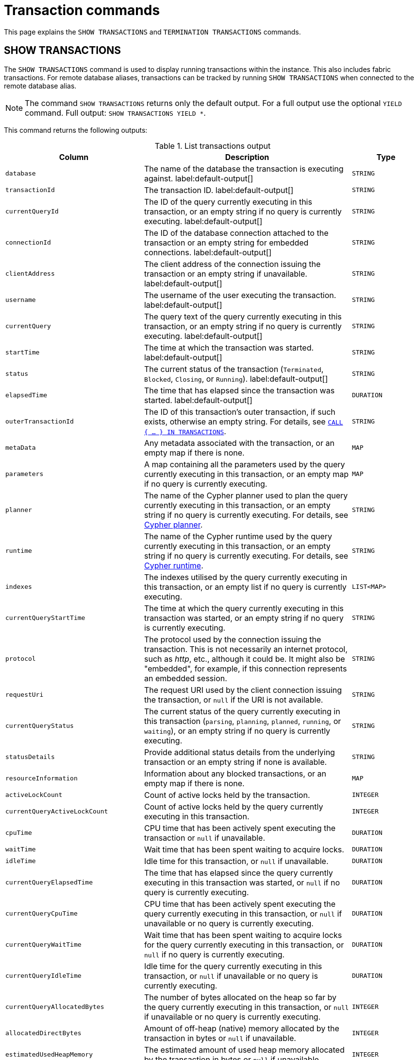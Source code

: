 :description: This section explains the `SHOW TRANSACTIONS` and `TERMINATION TRANSACTIONS` commands.

[[query-transaction-clauses]]
= Transaction commands

This page explains the `SHOW TRANSACTIONS` and `TERMINATION TRANSACTIONS` commands.

[[query-listing-transactions]]
== SHOW TRANSACTIONS

The `SHOW TRANSACTIONS` command is used to display running transactions within the instance.
This also includes fabric transactions.
For remote database aliases, transactions can be tracked by running `SHOW TRANSACTIONS` when connected to the remote database alias.

[NOTE]
====
The command `SHOW TRANSACTIONS` returns only the default output. For a full output use the optional `YIELD` command.
Full output: `SHOW TRANSACTIONS YIELD *`.
====

This command returns the following outputs:

.List transactions output
[options="header", cols="4,6,2"]
|===
| Column | Description | Type

m| database
a| The name of the database the transaction is executing against. label:default-output[]
m| STRING

m| transactionId
a| The transaction ID. label:default-output[]
m| STRING

m| currentQueryId
a| The ID of the query currently executing in this transaction, or an empty string if no query is currently executing. label:default-output[]
m| STRING

m| connectionId
a| The ID of the database connection attached to the transaction or an empty string for embedded connections. label:default-output[]
m| STRING

m| clientAddress
a| The client address of the connection issuing the transaction or an empty string if unavailable. label:default-output[]
m| STRING

m| username
a| The username of the user executing the transaction. label:default-output[]
m| STRING

m| currentQuery
a| The query text of the query currently executing in this transaction, or an empty string if no query is currently executing. label:default-output[]
m| STRING

m| startTime
a| The time at which the transaction was started. label:default-output[]
m| STRING

m| status
a| The current status of the transaction (`Terminated`, `Blocked`, `Closing`, or `Running`). label:default-output[]
m| STRING

m| elapsedTime
a| The time that has elapsed since the transaction was started. label:default-output[]
m| DURATION

m| outerTransactionId
a|
The ID of this transaction's outer transaction, if such exists, otherwise an empty string.
For details, see xref:subqueries/subqueries-in-transactions.adoc[`CALL { ... } IN TRANSACTIONS`].
m| STRING

m| metaData
a| Any metadata associated with the transaction, or an empty map if there is none.
m| MAP

m| parameters
a| A map containing all the parameters used by the query currently executing in this transaction, or an empty map if no query is currently executing.
m| MAP

m| planner
a|
The name of the Cypher planner used to plan the query currently executing in this transaction, or an empty string if no query is currently executing.
For details, see xref::planning-and-tuning/query-tuning/index.adoc#cypher-planner[Cypher planner].
m| STRING

m| runtime
a| The name of the Cypher runtime used by the query currently executing in this transaction, or an empty string if no query is currently executing. For details, see xref::planning-and-tuning/runtimes/index.adoc[Cypher runtime].
m| STRING

m| indexes
a| The indexes utilised by the query currently executing in this transaction, or an empty list if no query is currently executing.
m| LIST<MAP>

// New in 5.0
m| currentQueryStartTime
a| The time at which the query currently executing in this transaction was started, or an empty string if no query is currently executing.
m| STRING

m| protocol
a|
The protocol used by the connection issuing the transaction.
This is not necessarily an internet protocol, such as _http_, etc., although it could be.
It might also be "embedded", for example, if this connection represents an embedded session.
m| STRING

m| requestUri
a| The request URI used by the client connection issuing the transaction, or `null` if the URI is not available.
m| STRING

// New in 5.0
m| currentQueryStatus
a| The current status of the query currently executing in this transaction (`parsing`, `planning`, `planned`, `running`, or `waiting`), or an empty string if no query is currently executing.
m| STRING

m| statusDetails
a| Provide additional status details from the underlying transaction or an empty string if none is available.
m| STRING

m| resourceInformation
a| Information about any blocked transactions, or an empty map if there is none.
m| MAP

m| activeLockCount
a| Count of active locks held by the transaction.
m| INTEGER

// New in 5.0
m| currentQueryActiveLockCount
a| Count of active locks held by the query currently executing in this transaction.
m| INTEGER

m| cpuTime
a| CPU time that has been actively spent executing the transaction or `null` if unavailable.
m| DURATION

m| waitTime
a| Wait time that has been spent waiting to acquire locks.
m| DURATION

m| idleTime
a| Idle time for this transaction, or `null` if unavailable.
m| DURATION

// New in 5.0
m| currentQueryElapsedTime
a| The time that has elapsed since the query currently executing in this transaction was started, or `null` if no query is currently executing.
m| DURATION

// New in 5.0
m| currentQueryCpuTime
a| CPU time that has been actively spent executing the query currently executing in this transaction, or `null` if unavailable or no query is currently executing.
m| DURATION

// New in 5.0
m| currentQueryWaitTime
a| Wait time that has been spent waiting to acquire locks for the query currently executing in this transaction, or `null` if no query is currently executing.
m| DURATION

// New in 5.0
m| currentQueryIdleTime
a| Idle time for the query currently executing in this transaction, or `null` if unavailable or no query is currently executing.
m| DURATION

// New in 5.0
m| currentQueryAllocatedBytes
a| The number of bytes allocated on the heap so far by the query currently executing in this transaction, or `null` if unavailable or no query is currently executing.
m| INTEGER

m| allocatedDirectBytes
a| Amount of off-heap (native) memory allocated by the transaction in bytes or `null` if unavailable.
m| INTEGER

m| estimatedUsedHeapMemory
a| The estimated amount of used heap memory allocated by the transaction in bytes or `null` if unavailable.
m| INTEGER

m| pageHits
a| The total number of page cache hits that the transaction performed.
m| INTEGER

m| pageFaults
a| The total number of page cache faults that the transaction performed.
m| INTEGER

// New in 5.0
m| currentQueryPageHits
a| The total number of page cache hits that the query currently executing in this transaction performed.
m| INTEGER

// New in 5.0
m| currentQueryPageFaults
a| The total number of page cache faults that the query currently executing in this transaction performed.
m| INTEGER

m| initializationStackTrace
a| The initialization stacktrace for this transaction, or an empty string if unavailable.
m| STRING

|===


The `SHOW TRANSACTIONS` command can be combined with multiple `SHOW TRANSACTIONS` and `TERMINATE TRANSACTIONS`, see xref::clauses/transaction-clauses.adoc#query-combine-tx-commands[transaction commands combination].


=== Syntax

[NOTE]
====
More details about the syntax descriptions can be found link:{neo4j-docs-base-uri}/operations-manual/{page-version}/database-administration/syntax.adoc#administration-syntax-reading[here].
====

List transactions on the current server::

[source, syntax, role="noheader"]
----
SHOW TRANSACTION[S] [transaction-id[,...]]
[YIELD { * | field[, ...] } [ORDER BY field[, ...]] [SKIP n] [LIMIT n]]
[WHERE expression]
[RETURN field[, ...] [ORDER BY field[, ...]] [SKIP n] [LIMIT n]]
----

The format of `transaction-id` is `<databaseName>-transaction-<id>`.
Transaction IDs must be supplied as one or more comma-separated quoted strings or as an expression resolving to a string or a list of strings.

[NOTE]
====
When using the `RETURN` clause, the `YIELD` clause is mandatory and must not be omitted.
====

A user with the link:{neo4j-docs-base-uri}/operations-manual/{page-version}/authentication-authorization/database-administration/#access-control-database-administration-transaction[`SHOW TRANSACTION`] privilege can view the currently executing transactions in accordance with the privilege grants.
All users may view all of their own currently executing transactions.


=== Listing all transactions

To list all available transactions with the default outputs, use the `SHOW TRANSACTIONS` command.
If all outputs are required, use `SHOW TRANSACTIONS YIELD *`.

.Query
[source, cypher, role=test-result-skip]
----
SHOW TRANSACTIONS
----

.Result
[role="queryresult",options="header,footer",cols="11*<m"]
|===
| database | transactionId | currentQueryId | connectionId | clientAddress | username | currentQuery | startTime | status | elapsedTime

| "neo4j" | "neo4j-transaction-6" | "query-664" | "" | "" | "" | "SHOW TRANSACTIONS" | "2022-06-14T10:02:45.568Z" | "Running" | PT0.038S
| "neo4j" | "neo4j-transaction-4" | "query-663" | "" | "" | "" | "MATCH (n) RETURN n" | "2022-06-14T10:02:45.546Z" | "Running" | PT0.06S

11+d|Rows: 2
|===


=== Listing transactions with filtering on output

The listed transactions can be filtered by using the `WHERE` clause.
For example, getting the databases for all transactions where the currently executing query contains `'Mark'`:

.Query
[source, cypher, role=test-result-skip]
----
SHOW TRANSACTIONS YIELD database, currentQuery WHERE currentQuery contains 'Mark'
----

.Result
[role="queryresult",options="header,footer",cols="2*<m"]
|===
| database | currentQuery

| "neo4j" | "MATCH (p:Person) WHERE p.name='Mark' RETURN p"
| "neo4j" | "SHOW TRANSACTIONS YIELD database, currentQuery WHERE currentQuery contains 'Mark'"

2+d|Rows: 2
|===

Several of the outputs have the `duration` type, which can be hard to read.
They can instead be returned in a more readable format:

.Query
[source, cypher, role=test-result-skip]
----
SHOW TRANSACTIONS
YIELD transactionId, elapsedTime, cpuTime, waitTime, idleTime,
  currentQueryElapsedTime, currentQueryCpuTime, currentQueryWaitTime, currentQueryIdleTime
RETURN
  transactionId AS txId,
  elapsedTime.milliseconds AS elapsedTimeMillis,
  cpuTime.milliseconds AS cpuTimeMillis,
  waitTime.milliseconds AS waitTimeMillis,
  idleTime.seconds AS idleTimeSeconds,
  currentQueryElapsedTime.milliseconds AS currentQueryElapsedTimeMillis,
  currentQueryCpuTime.milliseconds AS currentQueryCpuTimeMillis,
  currentQueryWaitTime.microseconds AS currentQueryWaitTimeMicros,
  currentQueryIdleTime.seconds AS currentQueryIdleTimeSeconds
----

.Result
[role="queryresult",options="header,footer",cols="9*<m"]
|===
| txId | elapsedTimeMillis | cpuTimeMillis | waitTimeMillis | idleTimeSeconds | currentQueryElapsedTimeMillis | currentQueryCpuTimeMillis | currentQueryWaitTimeMicros | currentQueryIdleTimeSeconds
| "neo4j-transaction-5" | 1055 | 767 | 0 | 0 | 1012 | 767 | 0 | 0
| "neo4j-transaction-9" | 156 | 155 | 0 | 0 | 97 | 97 | 0 | 0
| "neo4j-transaction-4" | 1082 | 17 | 0 | 1 | 1013 | 17 | 0 | 0
9+d|Rows: 3
|===


=== Listing specific transactions

It is possible to specify which transactions to return in the list by transaction ID.

.Query
[source, cypher, role=test-result-skip]
----
SHOW TRANSACTIONS "neo4j-transaction-3"
----

.Result
[role="queryresult",options="header,footer",cols="11*<m"]
|===
| database | transactionId | currentQueryId | connectionId | clientAddress | username | currentQuery | startTime | status | elapsedTime

| "neo4j" | "neo4j-transaction-3" | "query-1" | "" | "" | "" | "MATCH (n) RETURN n" | "2021-10-20T08:29:39.423Z" | "Running" | PT2.603S

11+d|Rows: 1
|===


[[query-terminate-transactions]]
== TERMINATE TRANSACTIONS

The `TERMINATE TRANSACTIONS` command is used to terminate running transactions by their IDs.

[NOTE]
====
The outputs for the `TERMINATE TRANSACTIONS` command there is no difference between the default output and full output (`YIELD *`), all outputs are default.
====

This command returns the following outputs:

.Terminate transactions output
[options="header", cols="4,6,2"]
|===
| Column | Description | Type

m| transactionId
a| The transaction ID.
m| STRING

m| username
a| The username of the user executing the transaction.
m| STRING

m| message
a| The result of the `TERMINATE TRANSACTION` command as applied to this transaction.
m| STRING

|===


The `TERMINATE TRANSACTIONS` command can be combined with multiple `SHOW TRANSACTIONS` and `TERMINATE TRANSACTIONS`, see xref::clauses/transaction-clauses.adoc#query-combine-tx-commands[transaction commands combination].


=== Syntax

[NOTE]
====
More details about the syntax descriptions can be found link:{neo4j-docs-base-uri}/operations-manual/{page-version}/database-administration/syntax.adoc#administration-syntax-reading[here].
====

Terminate transactions by ID on the current server::

[source, syntax, role="noheader"]
----
TERMINATE TRANSACTION[S] transaction_id[, ...]
[YIELD { * \| field[, ...] }
  [ORDER BY field[, ...]]
  [SKIP n]
  [LIMIT n]
  [WHERE expression]
  [RETURN field[, ...] [ORDER BY field[, ...]] [SKIP n] [LIMIT n]]
]
----

The format of `transaction-id` is `<databaseName>-transaction-<id>`.
Transaction IDs must be supplied as one or more comma-separated quoted strings or as an expression resolving to a string or a list of strings.

[NOTE]
====
When using the `WHERE` or `RETURN` clauses, the `YIELD` clause is mandatory and must not be omitted.
====

A user with the link:{neo4j-docs-base-uri}/operations-manual/{page-version}/authentication-authorization/database-administration/#access-control-database-administration-transaction[`TERMINATE TRANSACTION`] privilege can terminate transactions in accordance with the privilege grants.
All users may terminate their own currently executing transactions.


=== Terminate transactions

To end running transactions without waiting for them to complete on their own, use the `TERMINATE TRANSACTIONS` command.

.Query
[source, cypher, role=test-skip]
----
TERMINATE TRANSACTIONS "neo4j-transaction-1","neo4j-transaction-2"
----

.Result
[role="queryresult",options="header,footer",cols="3*<m"]
|===
| transactionId | username | message

| "neo4j-transaction-1" | "neo4j" | "Transaction terminated."
| "neo4j-transaction-2" | null | "Transaction not found."

3+d|Rows: 2
|===


=== Terminate transactions with filtering on output

The output from the `TERMINATE TRANSACTIONS` command can be filtered using the `YIELD` and `WHERE` clauses.


.TERMINATE TRANSACTION YIELD
======
For example, returning the transaction IDs and message for the transactions that did not terminate.

.Query
[source, cypher, role=test-skip]
----
TERMINATE TRANSACTIONS "neo4j-transaction-1","neo4j-transaction-2"
YIELD transactionId, message
WHERE message <> "Transaction terminated."
----

.Result
[role="queryresult",options="header,footer",cols="2*<m"]
|===
| transactionId | message
| "neo4j-transaction-2" | "Transaction not found."
2+d|Rows: 1
|===

======


.TERMINATE TRANSACTION error
======

In difference to `SHOW TRANSACTIONS`; the `TERMINATE TRANSACTIONS` does not allow `WHERE` without `YIELD`.

.Query
[source, cypher, role=test-fail]
----
TERMINATE TRANSACTIONS "neo4j-transaction-1","neo4j-transaction-2"
WHERE message <> "Transaction terminated."
----

.Error message
----
`WHERE` is not allowed by itself, please use `TERMINATE TRANSACTION ... YIELD ... WHERE ...`
----

======


[[query-combine-tx-commands]]
== Combining transaction commands

In difference to other show commands, the `SHOW` and `TERMINATE TRANSACTIONS` commands can be combined in the same query.

[NOTE]
====
When combining multiple commands the `YIELD` and `RETURN` clauses are mandatory and must not be omitted.
In addition, `YIELD *` is not permitted.
Instead, the `YIELD` clause needs to explicitly list the yielded columns.
====

[NOTE]
====
At this point in time, no other cypher clauses are allowed to be combined with the transaction commands.
====


=== Terminating all transactions by a given user

To terminate all transactions by a user, first find the transactions using `SHOW TRANSACTIONS`, then pass them onto `TERMINATE TRANSACTIONS`.


.TERMINATE TRANSACTIONS
======

.Query
[source, cypher, role=test-result-skip]
----
SHOW TRANSACTIONS
YIELD transactionId AS txId, username AS user
WHERE user = "Alice"
TERMINATE TRANSACTIONS txId
YIELD message
RETURN txId, message
----

.Result
[role="queryresult",options="header,footer",cols="2*<m"]
|===
| txId | message
| "neo4j-transaction-1" | "Transaction terminated."
| "neo4j-transaction-2" | "Transaction terminated."
2+d|Rows: 2
|===

======


=== Terminating starving transactions

To terminate transactions that have been waiting for more than `30` minutes, first find the transactions using `SHOW TRANSACTIONS`, then pass them onto `TERMINATE TRANSACTIONS`.


.TERMINATE TRANSACTIONS
======

The following example shows a transaction that has been waiting for `40` minutes.

.Query
[source, cypher, role=test-result-skip]
----
SHOW TRANSACTIONS
YIELD transactionId, waitTime
WHERE waitTime > duration({minutes: 30})
TERMINATE TRANSACTIONS transactionId
YIELD username, message
RETURN *
----

.Result
[role="queryresult",options="header,footer",cols="4*<m"]
|===
| transactionId | waitTime | username | message
| "neo4j-transaction-1" | PT40M | "Alice" | "Transaction terminated."
4+d|Rows: 1
|===

======


=== Listing other transactions by the same user that were terminated

To list remaining transactions by users whose transactions were terminated, first terminate the transactions using `TERMINATE TRANSACTIONS`, then filter users through `SHOW TRANSACTIONS`.


.TERMINATE TRANSACTIONS
======

.Query
[source, cypher, role=test-result-skip]
----
TERMINATE TRANSACTION 'neo4j-transaction-1', 'neo4j-transaction-2'
YIELD username AS terminatedUser
SHOW TRANSACTIONS
YIELD username AS showUser, transactionId AS txId, database, currentQuery, status
WHERE showUser = terminatedUser AND NOT status STARTS WITH 'Terminated'
RETURN txId, showUser AS user, database, currentQuery
----

.Result
[role="queryresult",options="header,footer",cols="4*<m"]
|===
| txId | user | database | currentQuery
| "neo4j-transaction-3" | "Alice" | "neo4j" | "MATCH (n) RETURN n"
| "mydb-transaction-1" | "Bob" | "mydb" | "MATCH (n:Label) SET n.prop=false"
| "system-transaction-999" | "Bob" | "system" | "SHOW DATABASES"
4+d|Rows: 2
|===

======


=== Listing other transactions by the same user as a given transaction

To list other transactions by the same user as a given transaction, first find the transactions using `SHOW TRANSACTIONS`, then filter users through a second `SHOW TRANSACTIONS`.


.SHOW TRANSACTIONS
======

.Query
[source, cypher, role=test-result-skip]
----
SHOW TRANSACTION 'neo4j-transaction-1'
YIELD username AS originalUser, transactionId AS originalTxId
SHOW TRANSACTIONS
YIELD username AS newUser, transactionId AS txId, database, currentQuery, status
WHERE newUser = originalUser AND NOT txId = originalTxId
RETURN txId, newUser AS user, database, currentQuery, status
----

.Result
[role="queryresult",options="header,footer",cols="5*<m"]
|===
| txId | user | database | currentQuery | status
| "mydb-transaction-1" | "Bob" | "mydb" | "MATCH (n:Label) SET n.prop=false" | "Running"
| "system-transaction-999" | "Bob" | "system" | "SHOW DATABASES" | "Running"
5+d|Rows: 2
|===

======
